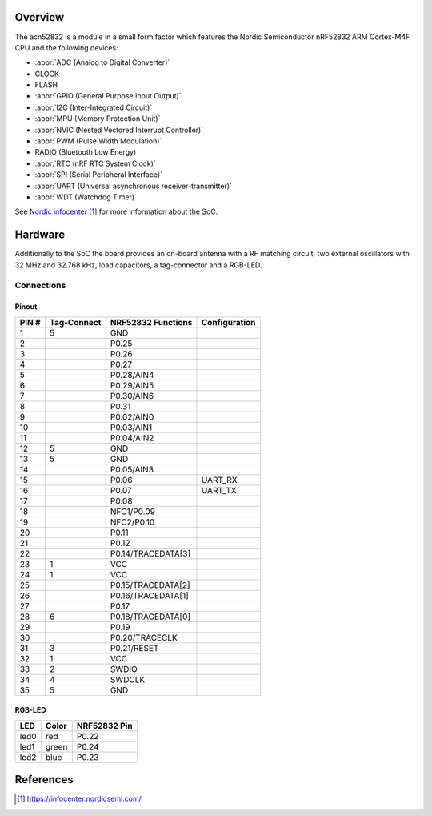 .. zephyr:board:: acn52832

Overview
********

The acn52832 is a module in a small form factor which features the Nordic Semiconductor
nRF52832 ARM Cortex-M4F CPU and the following devices:

* :abbr:`ADC (Analog to Digital Converter)`
* CLOCK
* FLASH
* :abbr:`GPIO (General Purpose Input Output)`
* :abbr:`I2C (Inter-Integrated Circuit)`
* :abbr:`MPU (Memory Protection Unit)`
* :abbr:`NVIC (Nested Vectored Interrupt Controller)`
* :abbr:`PWM (Pulse Width Modulation)`
* RADIO (Bluetooth Low Energy)
* :abbr:`RTC (nRF RTC System Clock)`
* :abbr:`SPI (Serial Peripheral Interface)`
* :abbr:`UART (Universal asynchronous receiver-transmitter)`
* :abbr:`WDT (Watchdog Timer)`

See `Nordic infocenter`_ for more information about the SoC.

Hardware
********

Additionally to the SoC the board provides an on-board antenna with a RF matching circuit,
two external oscillators with 32 MHz and 32.768 kHz, load capacitors, a tag-connector
and a RGB-LED.

Connections
===========

Pinout
------

+-------+-------------+--------------------+---------------+
| PIN # | Tag-Connect | NRF52832 Functions | Configuration |
+=======+=============+====================+===============+
|  1    | 5           | GND                |               |
+-------+-------------+--------------------+---------------+
|  2    |             | P0.25              |               |
+-------+-------------+--------------------+---------------+
|  3    |             | P0.26              |               |
+-------+-------------+--------------------+---------------+
|  4    |             | P0.27              |               |
+-------+-------------+--------------------+---------------+
|  5    |             | P0.28/AIN4         |               |
+-------+-------------+--------------------+---------------+
|  6    |             | P0.29/AIN5         |               |
+-------+-------------+--------------------+---------------+
|  7    |             | P0.30/AIN6         |               |
+-------+-------------+--------------------+---------------+
|  8    |             | P0.31              |               |
+-------+-------------+--------------------+---------------+
|  9    |             | P0.02/AIN0         |               |
+-------+-------------+--------------------+---------------+
| 10    |             | P0.03/AIN1         |               |
+-------+-------------+--------------------+---------------+
| 11    |             | P0.04/AIN2         |               |
+-------+-------------+--------------------+---------------+
| 12    | 5           | GND                |               |
+-------+-------------+--------------------+---------------+
| 13    | 5           | GND                |               |
+-------+-------------+--------------------+---------------+
| 14    |             | P0.05/AIN3         |               |
+-------+-------------+--------------------+---------------+
| 15    |             | P0.06              | UART_RX       |
+-------+-------------+--------------------+---------------+
| 16    |             | P0.07              | UART_TX       |
+-------+-------------+--------------------+---------------+
| 17    |             | P0.08              |               |
+-------+-------------+--------------------+---------------+
| 18    |             | NFC1/P0.09         |               |
+-------+-------------+--------------------+---------------+
| 19    |             | NFC2/P0.10         |               |
+-------+-------------+--------------------+---------------+
| 20    |             | P0.11              |               |
+-------+-------------+--------------------+---------------+
| 21    |             | P0.12              |               |
+-------+-------------+--------------------+---------------+
| 22    |             | P0.14/TRACEDATA[3] |               |
+-------+-------------+--------------------+---------------+
| 23    | 1           | VCC                |               |
+-------+-------------+--------------------+---------------+
| 24    | 1           | VCC                |               |
+-------+-------------+--------------------+---------------+
| 25    |             | P0.15/TRACEDATA[2] |               |
+-------+-------------+--------------------+---------------+
| 26    |             | P0.16/TRACEDATA[1] |               |
+-------+-------------+--------------------+---------------+
| 27    |             | P0.17              |               |
+-------+-------------+--------------------+---------------+
| 28    | 6           | P0.18/TRACEDATA[0] |               |
+-------+-------------+--------------------+---------------+
| 29    |             | P0.19              |               |
+-------+-------------+--------------------+---------------+
| 30    |             | P0.20/TRACECLK     |               |
+-------+-------------+--------------------+---------------+
| 31    | 3           | P0.21/RESET        |               |
+-------+-------------+--------------------+---------------+
| 32    | 1           | VCC                |               |
+-------+-------------+--------------------+---------------+
| 33    | 2           | SWDIO              |               |
+-------+-------------+--------------------+---------------+
| 34    | 4           | SWDCLK             |               |
+-------+-------------+--------------------+---------------+
| 35    | 5           | GND                |               |
+-------+-------------+--------------------+---------------+

RGB-LED
-------

+------+-------+--------------+
| LED  | Color | NRF52832 Pin |
+======+=======+==============+
| led0 | red   | P0.22        |
+------+-------+--------------+
| led1 | green | P0.24        |
+------+-------+--------------+
| led2 | blue  | P0.23        |
+------+-------+--------------+

References
**********
.. target-notes::

.. _Nordic infocenter: https://infocenter.nordicsemi.com/
